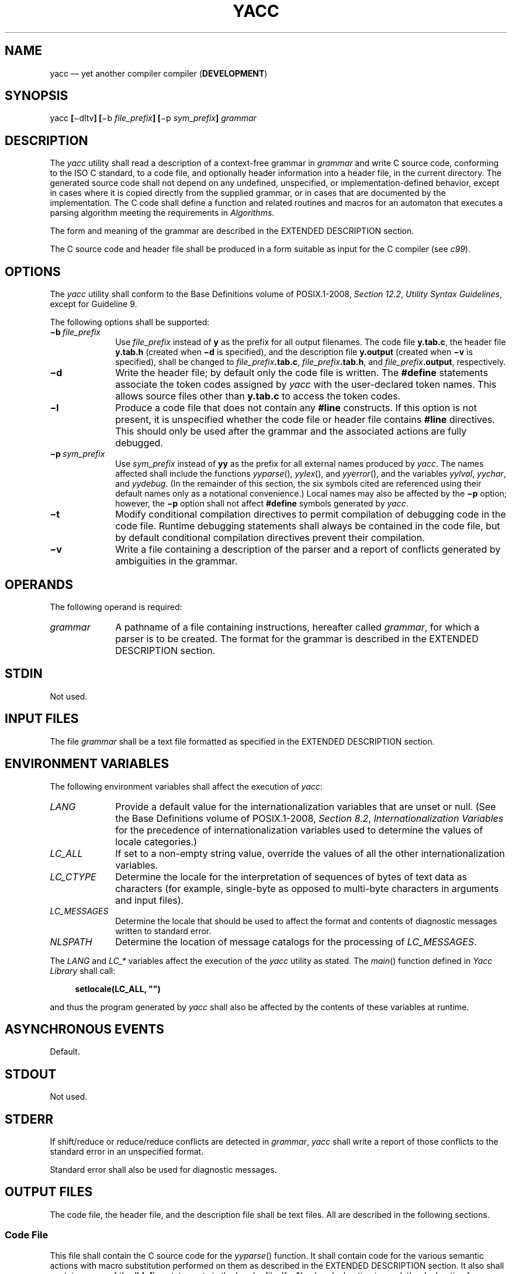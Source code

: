 '\" et
.TH YACC "1" 2013 "IEEE/The Open Group" "POSIX Programmer's Manual"

.SH NAME
yacc
\(em yet another compiler compiler (\fBDEVELOPMENT\fP)
.SH SYNOPSIS
.LP
.nf
yacc \fB[\fR\(midltv\fB] [\fR\(mib \fIfile_prefix\fB] [\fR\(mip \fIsym_prefix\fB]\fI grammar\fR
.fi
.SH DESCRIPTION
The
.IR yacc
utility shall read a description of a context-free grammar in
.IR grammar
and write C source code, conforming to the ISO\ C standard, to a code file,
and optionally header information into a header file, in the current
directory. The generated source code shall not depend on any undefined,
unspecified, or implementation-defined behavior, except in cases where
it is copied directly from the supplied grammar, or in cases that are
documented by the implementation. The C code shall define a function
and related routines and macros for an automaton that executes a parsing
algorithm meeting the requirements in
.IR "Algorithms".
.P
The form and meaning of the grammar are described in the EXTENDED
DESCRIPTION section.
.P
The C source code and header file shall be produced in a form suitable
as input for the C compiler (see
.IR "\fIc99\fR\^").
.SH OPTIONS
The
.IR yacc
utility shall conform to the Base Definitions volume of POSIX.1\(hy2008,
.IR "Section 12.2" ", " "Utility Syntax Guidelines",
except for Guideline 9.
.P
The following options shall be supported:
.IP "\fB\(mib\ \fIfile_prefix\fR" 10
Use
.IR file_prefix
instead of
.BR y
as the prefix for all output filenames. The code file
.BR y.tab.c ,
the header file
.BR y.tab.h
(created when
.BR \(mid
is specified), and the description file
.BR y.output
(created when
.BR \(miv
is specified), shall be changed to
.IR file_prefix \c
.BR .tab.c ,
.IR file_prefix \c
.BR .tab.h ,
and
.IR file_prefix \c
.BR .output ,
respectively.
.IP "\fB\(mid\fP" 10
Write the header file; by default only the code file is written. The
.BR #define
statements associate the token codes assigned by
.IR yacc
with the user-declared token names. This allows source files other
than
.BR y.tab.c
to access the token codes.
.IP "\fB\(mil\fP" 10
Produce a code file that does not contain any
.BR #line
constructs. If this option is not present, it is unspecified whether
the code file or header file contains
.BR #line
directives. This should only be used after the grammar and the
associated actions are fully debugged.
.IP "\fB\(mip\ \fIsym_prefix\fR" 10
.br
Use
.IR sym_prefix
instead of
.BR yy
as the prefix for all external names produced by
.IR yacc .
The names affected shall include the functions
\fIyyparse\fR(),
\fIyylex\fR(),
and
\fIyyerror\fR(),
and the variables
.IR yylval ,
.IR yychar ,
and
.IR yydebug .
(In the remainder of this section, the six symbols cited are referenced
using their default names only as a notational convenience.) Local
names may also be affected by the
.BR \(mip
option; however, the
.BR \(mip
option shall not affect
.BR #define
symbols generated by
.IR yacc .
.IP "\fB\(mit\fP" 10
Modify conditional compilation directives to permit compilation of
debugging code in the code file. Runtime debugging statements shall
always be contained in the code file, but by default conditional
compilation directives prevent their compilation.
.IP "\fB\(miv\fP" 10
Write a file containing a description of the parser and a report of
conflicts generated by ambiguities in the grammar.
.br
.SH OPERANDS
The following operand is required:
.IP "\fIgrammar\fR" 10
A pathname of a file containing instructions, hereafter called
.IR grammar ,
for which a parser is to be created. The format for the grammar is
described in the EXTENDED DESCRIPTION section.
.SH STDIN
Not used.
.SH "INPUT FILES"
The file
.IR grammar
shall be a text file formatted as specified in the EXTENDED DESCRIPTION
section.
.SH "ENVIRONMENT VARIABLES"
The following environment variables shall affect the execution of
.IR yacc :
.IP "\fILANG\fP" 10
Provide a default value for the internationalization variables that are
unset or null. (See the Base Definitions volume of POSIX.1\(hy2008,
.IR "Section 8.2" ", " "Internationalization Variables"
for the precedence of internationalization variables used to determine
the values of locale categories.)
.IP "\fILC_ALL\fP" 10
If set to a non-empty string value, override the values of all the
other internationalization variables.
.IP "\fILC_CTYPE\fP" 10
Determine the locale for the interpretation of sequences of bytes of
text data as characters (for example, single-byte as opposed to
multi-byte characters in arguments and input files).
.IP "\fILC_MESSAGES\fP" 10
.br
Determine the locale that should be used to affect the format and
contents of diagnostic messages written to standard error.
.IP "\fINLSPATH\fP" 10
Determine the location of message catalogs for the processing of
.IR LC_MESSAGES .
.P
The
.IR LANG
and
.IR LC_*
variables affect the execution of the
.IR yacc
utility as stated. The
\fImain\fR()
function defined in
.IR "Yacc Library"
shall call:
.sp
.RS 4
.nf
\fB
setlocale(LC_ALL, "")
.fi \fR
.P
.RE
.P
and thus the program generated by
.IR yacc
shall also be affected by the contents of these variables at runtime.
.SH "ASYNCHRONOUS EVENTS"
Default.
.SH STDOUT
Not used.
.SH STDERR
If shift/reduce or reduce/reduce conflicts are detected in
.IR grammar ,
.IR yacc
shall write a report of those conflicts to the standard error in an
unspecified format.
.P
Standard error shall also be used for diagnostic messages.
.SH "OUTPUT FILES"
The code file, the header file, and the description file shall be text
files. All are described in the following sections.
.SS "Code File"
.P
This file shall contain the C source code for the
\fIyyparse\fR()
function. It shall contain code for the various semantic actions with
macro substitution performed on them as described in the EXTENDED
DESCRIPTION section. It also shall contain a copy of the
.BR #define
statements in the header file. If a
.BR %union
declaration is used, the declaration for YYSTYPE shall also be included
in this file.
.SS "Header File"
.P
The header file shall contain
.BR #define
statements that associate the token numbers with the token names. This
allows source files other than the code file to access the token
codes. If a
.BR %union
declaration is used, the declaration for YYSTYPE and an
.IR "extern YYSTYPE yylval"
declaration shall also be included in this file.
.SS "Description File"
.P
The description file shall be a text file containing a description of
the state machine corresponding to the parser, using an unspecified
format. Limits for internal tables (see
.IR "Limits")
shall also be reported, in an implementation-defined manner. (Some
implementations may use dynamic allocation techniques and have no
specific limit values to report.)
.SH "EXTENDED DESCRIPTION"
The
.IR yacc
command accepts a language that is used to define a grammar for a
target language to be parsed by the tables and code generated by
.IR yacc .
The language accepted by
.IR yacc
as a grammar for the target language is described below using the
.IR yacc
input language itself.
.P
The input
.IR grammar
includes rules describing the input structure of the target language
and code to be invoked when these rules are recognized to provide the
associated semantic action. The code to be executed shall appear as bodies
of text that are intended to be C-language code. These bodies of text
shall not contain C-language trigraphs. The C-language inclusions are
presumed to form a correct function when processed by
.IR yacc
into its output files. The code included in this way shall be executed
during the recognition of the target language.
.P
Given a grammar, the
.IR yacc
utility generates the files described in the OUTPUT FILES section. The
code file can be compiled and linked using
.IR c99 .
If the declaration and programs sections of the grammar file did not
include definitions of
\fImain\fR(),
\fIyylex\fR(),
and
\fIyyerror\fR(),
the compiled output requires linking with externally supplied versions
of those functions. Default versions of
\fImain\fR()
and
\fIyyerror\fR()
are supplied in the
.IR yacc
library and can be linked in by using the
.BR "\(mil\ y"
operand to
.IR c99 .
The
.IR yacc
library interfaces need not support interfaces with other than the
default
.BR yy
symbol prefix. The application provides the lexical analyzer function,
\fIyylex\fR();
the
.IR lex
utility is specifically designed to generate such a routine.
.SS "Input Language"
.P
The application shall ensure that every specification file consists of
three sections in order:
.IR declarations ,
.IR "grammar rules" ,
and
.IR programs ,
separated by double
<percent-sign>
characters (\c
.BR \(dq%%\(dq ).
The declarations and programs sections can be empty. If the latter is
empty, the preceding
.BR \(dq%%\(dq 
mark separating it from the rules section can be omitted.
.P
The input is free form text following the structure of the grammar
defined below.
.SS "Lexical Structure of the Grammar"
.P
The
<blank>,
<newline>,
and
<form-feed>
character shall be ignored, except that the application shall ensure that
they do not appear in names or multi-character reserved symbols. Comments
shall be enclosed in
.BR \(dq/*\ ...\ */\(dq ,
and can appear wherever a name is valid.
.P
Names are of arbitrary length, made up of letters, periods (\c
.BR '.' ),
underscores (\c
.BR '_' ),
and non-initial digits. Uppercase and lowercase letters are distinct.
Conforming applications shall not use names beginning in
.BR yy
or
.BR YY
since the
.IR yacc
parser uses such names. Many of the names appear in the final output
of
.IR yacc ,
and thus they should be chosen to conform with any additional rules
created by the C compiler to be used. In particular they appear in
.BR #define
statements.
.P
A literal shall consist of a single character enclosed in single-quote
characters. All of the escape sequences supported for character constants
by the ISO\ C standard shall be supported by
.IR yacc .
.P
The relationship with the lexical analyzer is discussed in detail below.
.P
The application shall ensure that the NUL character is not used in
grammar rules or literals.
.SS "Declarations Section"
.P
The declarations section is used to define the symbols used to define
the target language and their relationship with each other. In
particular, much of the additional information required to resolve
ambiguities in the context-free grammar for the target language is
provided here.
.P
Usually
.IR yacc
assigns the relationship between the symbolic names it generates and
their underlying numeric value. The declarations section makes it
possible to control the assignment of these values.
.P
It is also possible to keep semantic information associated with the
tokens currently on the parse stack in a user-defined C-language
.BR union ,
if the members of the union are associated with the various names in
the grammar. The declarations section provides for this as well.
.P
The first group of declarators below all take a list of names as
arguments. That list can optionally be preceded by the name of a C
union member (called a
.IR tag
below) appearing within
.BR '<' 
and
.BR '>' .
(As an exception to the typographical conventions of the rest of this volume of POSIX.1\(hy2008,
in this case <\fItag\fP> does not represent a metavariable, but the
literal angle bracket characters surrounding a symbol.) The use of
.IR tag
specifies that the tokens named on this line shall be of the same C
type as the union member referenced by
.IR tag .
This is discussed in more detail below.
.P
For lists used to define tokens, the first appearance of a given token
can be followed by a positive integer (as a string of decimal digits).
If this is done, the underlying value assigned to it for lexical
purposes shall be taken to be that number.
.P
The following declares
.IR name
to be a token:
.sp
.RS 4
.nf
\fB
%token \fB[\fR<\fItag\fR>\fB] \fIname \fB[\fInumber\fB] [\fIname \fB[\fInumber\fB]]\fR...
.fi \fR
.P
.RE
.P
If
.IR tag
is present, the C type for all tokens on this line shall be declared to
be the type referenced by
.IR tag .
If a positive integer,
.IR number ,
follows a
.IR name ,
that value shall be assigned to the token.
.P
The following declares
.IR name
to be a token, and assigns precedence to it:
.sp
.RS 4
.nf
\fB
%left \fB[\fR<\fItag\fR>\fB] \fIname \fB[\fInumber\fB] [\fIname \fB[\fInumber\fB]]\fR...
%right \fB[\fR<\fItag\fR>\fB] \fIname \fB[\fInumber\fB] [\fIname \fB[\fInumber\fB]]\fR...
.fi \fR
.P
.RE
.P
One or more lines, each beginning with one of these symbols, can appear
in this section. All tokens on the same line have the same precedence
level and associativity; the lines are in order of increasing
precedence or binding strength.
.BR %left
denotes that the operators on that line are left associative, and
.BR %right
similarly denotes right associative operators. If
.IR tag
is present, it shall declare a C type for
.IR name s
as described for
.BR %token .
.P
The following declares
.IR name
to be a token, and indicates that this cannot be used associatively:
.sp
.RS 4
.nf
\fB
%nonassoc \fB[\fR<\fItag\fR>\fB] \fIname \fB[\fInumber\fB] [\fIname \fB[\fInumber\fB]]\fR...
.fi \fR
.P
.RE
.P
If the parser encounters associative use of this token it reports an
error. If
.IR tag
is present, it shall declare a C type for
.IR name s
as described for
.BR %token .
.P
The following declares that union member
.IR name s
are non-terminals, and thus it is required to have a
.IR tag
field at its beginning:
.sp
.RS 4
.nf
\fB
%type <\fItag\fR> \fIname\fR...
.fi \fR
.P
.RE
.P
Because it deals with non-terminals only, assigning a token number or
using a literal is also prohibited. If this construct is present,
.IR yacc
shall perform type checking; if this construct is not present, the
parse stack shall hold only the
.BR int
type.
.P
Every name used in
.IR grammar
not defined by a
.BR %token ,
.BR %left ,
.BR %right ,
or
.BR %nonassoc
declaration is assumed to represent a non-terminal symbol. The
.IR yacc
utility shall report an error for any non-terminal symbol that does not
appear on the left side of at least one grammar rule.
.P
Once the type, precedence, or token number of a name is specified, it
shall not be changed. If the first declaration of a token does not
assign a token number,
.IR yacc
shall assign a token number. Once this assignment is made, the token
number shall not be changed by explicit assignment.
.P
The following declarators do not follow the previous pattern.
.P
The following declares the non-terminal
.IR name
to be the
.IR "start symbol" ,
which represents the largest, most general structure described by the
grammar rules:
.sp
.RS 4
.nf
\fB
%start \fIname\fR
.fi \fR
.P
.RE
.P
By default, it is the left-hand side of the first grammar rule; this
default can be overridden with this declaration.
.P
The following declares the
.IR yacc
value stack to be a union of the various types of values desired.
.sp
.RS 4
.nf
\fB
%union { \fIbody of union\fR (\fIin C\fR) }
.fi \fR
.P
.RE
.P
The body of the union shall not contain unbalanced curly brace
preprocessing tokens.
.P
By default, the values returned by actions (see below) and the lexical
analyzer shall be of type
.BR int .
The
.IR yacc
utility keeps track of types, and it shall insert corresponding union
member names in order to perform strict type checking of the resulting
parser.
.P
Alternatively, given that at least one <\fItag\fP> construct is used,
the union can be declared in a header file (which shall be included in
the declarations section by using a
.BR #include
construct within
.BR %{
and
.BR %} ),
and a
.BR typedef
used to define the symbol YYSTYPE to represent this union. The effect
of
.BR %union
is to provide the declaration of YYSTYPE directly from the
.IR yacc
input.
.P
C-language declarations and definitions can appear in the declarations
section, enclosed by the following marks:
.sp
.RS 4
.nf
\fB
%{ ... %}
.fi \fR
.P
.RE
.P
These statements shall be copied into the code file, and have global
scope within it so that they can be used in the rules and program
sections. The statements shall not contain
.BR \(dq%}\(dq 
outside a comment, string literal, or multi-character constant.
.P
The application shall ensure that the declarations section is
terminated by the token
.BR %% .
.SS "Grammar Rules in yacc"
.P
The rules section defines the context-free grammar to be accepted by
the function
.IR yacc
generates, and associates with those rules C-language actions and
additional precedence information. The grammar is described below, and
a formal definition follows.
.P
The rules section is comprised of one or more grammar rules. A grammar
rule has the form:
.sp
.RS 4
.nf
\fB
A : BODY ;
.fi \fR
.P
.RE
.P
The symbol
.BR A
represents a non-terminal name, and
.BR BODY
represents a sequence of zero or more
.IR name s,
.IR literal s,
and
.IR "semantic action" s
that can then be followed by optional
.IR "precedence rule" s.
Only the names and literals participate in the formation of the
grammar; the semantic actions and precedence rules are used in other
ways. The
<colon>
and the
<semicolon>
are
.IR yacc
punctuation. If there are several successive grammar rules with the
same left-hand side, the
<vertical-line>
(\c
.BR '|' )
can be used to avoid rewriting the left-hand side; in this case the
<semicolon>
appears only after the last rule. The BODY part can be empty
(or empty of names and literals) to indicate that the non-terminal
symbol matches the empty string.
.P
The
.IR yacc
utility assigns a unique number to each rule. Rules using the vertical
bar notation are distinct rules. The number assigned to the rule
appears in the description file.
.P
The elements comprising a BODY are:
.IP "\fIname\fR,\ \fIliteral\fR" 10
These form the rules of the grammar:
.IR name
is either a
.IR token
or a
.IR non-terminal ;
.IR literal
stands for itself (less the lexically required quotation marks).
.IP "\fIsemantic action\fR" 10
.br
With each grammar rule, the user can associate actions to be performed
each time the rule is recognized in the input process. (Note that the
word ``action'' can also refer to the actions of the parser\(emshift,
reduce, and so on.)
.RS 10 
.P
These actions can return values and can obtain the values returned by
previous actions. These values are kept in objects of type YYSTYPE
(see
.BR %union ).
The result value of the action shall be kept on the parse stack with
the left-hand side of the rule, to be accessed by other reductions as
part of their right-hand side. By using the <\fItag\fP> information
provided in the declarations section, the code generated by
.IR yacc
can be strictly type checked and contain arbitrary information. In
addition, the lexical analyzer can provide the same kinds of values for
tokens, if desired.
.P
An action is an arbitrary C statement and as such can do input or
output, call subprograms, and alter external variables. An action is
one or more C statements enclosed in curly braces
.BR '{' 
and
.BR '}' .
The statements shall not contain unbalanced curly brace preprocessing
tokens.
.P
Certain pseudo-variables can be used in the action. These are macros
for access to data structures known internally to
.IR yacc .
.IP $$ 10
The value of the action can be set by assigning it to $$. If type
checking is enabled and the type of the value to be assigned cannot be
determined, a diagnostic message may be generated.
.IP "$\fInumber\fR" 10
This refers to the value returned by the component specified by the
token
.IR number
in the right side of a rule, reading from left to right;
.IR number
can be zero or negative. If
.IR number
is zero or negative, it refers to the data associated with the name on
the parser's stack preceding the leftmost symbol of the current rule.
(That is,
.BR \(dq$0\(dq 
refers to the name immediately preceding the leftmost name in the
current rule to be found on the parser's stack and
.BR \(dq$\(mi1\(dq 
refers to the symbol to
.IR its
left.) If
.IR number
refers to an element past the current point in the rule, or beyond the
bottom of the stack, the result is undefined. If type checking is
enabled and the type of the value to be assigned cannot be determined,
a diagnostic message may be generated.
.IP "$<\fItag\fR>\fInumber\fR" 10
.br
These correspond exactly to the corresponding symbols without the
.IR tag
inclusion, but allow for strict type checking (and preclude unwanted
type conversions). The effect is that the macro is expanded to use
.IR tag
to select an element from the YYSTYPE union (using
.IR dataname.tag ).
This is particularly useful if
.IR number
is not positive.
.IP "$<\fItag\fR>$" 10
This imposes on the reference the type of the union member referenced
by
.IR tag .
This construction is applicable when a reference to a left context
value occurs in the grammar, and provides
.IR yacc
with a means for selecting a type.
.P
Actions can occur anywhere in a rule (not just at the end); an
action can access values returned by actions to its left, and in turn
the value it returns can be accessed by actions to its right. An
action appearing in the middle of a rule shall be equivalent to
replacing the action with a new non-terminal symbol and adding an empty
rule with that non-terminal symbol on the left-hand side. The semantic
action associated with the new rule shall be equivalent to the original
action. The use of actions within rules might introduce conflicts that
would not otherwise exist.
.P
By default, the value of a rule shall be the value of the first element
in it. If the first element does not have a type (particularly in the
case of a literal) and type checking is turned on by
.BR %type ,
an error message shall result.
.RE
.IP "\fIprecedence\fR" 10
The keyword
.BR %prec
can be used to change the precedence level associated with a particular
grammar rule. Examples of this are in cases where a unary and binary
operator have the same symbolic representation, but need to be given
different precedences, or where the handling of an ambiguous if-else
construction is necessary. The reserved symbol
.BR %prec
can appear immediately after the body of the grammar rule and can be
followed by a token name or a literal. It shall cause the precedence
of the grammar rule to become that of the following token name or
literal. The action for the rule as a whole can follow
.BR %prec .
.P
If a program section follows, the application shall ensure that the
grammar rules are terminated by
.BR %% .
.SS "Programs Section"
.P
The
.IR programs
section can include the definition of the lexical analyzer
\fIyylex\fR(),
and any other functions; for example, those used in the actions
specified in the grammar rules. It is unspecified whether the programs
section precedes or follows the semantic actions in the output file;
therefore, if the application contains any macro definitions and
declarations intended to apply to the code in the semantic actions, it
shall place them within
.BR \(dq%{\ ...\ %}\(dq 
in the declarations section.
.SS "Input Grammar"
.P
The following input to
.IR yacc
yields a parser for the input to
.IR yacc .
This formal syntax takes precedence over the preceding text syntax
description.
.P
The lexical structure is defined less precisely;
.IR "Lexical Structure of the Grammar"
defines most terms. The correspondence between the previous terms and
the tokens below is as follows.
.IP "\fBIDENTIFIER\fR" 12
This corresponds to the concept of
.IR name ,
given previously. It also includes literals as defined previously.
.IP "\fBC_IDENTIFIER\fR" 12
This is a name, and additionally it is known to be followed by a
<colon>.
A literal cannot yield this token.
.IP "\fBNUMBER\fR" 12
A string of digits (a non-negative decimal integer).
.IP "\fBTYPE\fR,\ \fBLEFT\fR,\ \fBMARK\fR,\ \fBLCURL\fR,\ \fBRCURL\fR" 12
.br
These correspond directly to
.BR %type ,
.BR %left ,
.BR %% ,
.BR %{ ,
and
.BR %} .
.IP "\fB{\ .\|.\|.\ }\fR" 12
This indicates C-language source code, with the possible inclusion of
.BR '$' 
macros as discussed previously.
.sp
.RS 4
.nf
\fB
/* Grammar for the input to yacc. */
/* Basic entries. */
/* The following are recognized by the lexical analyzer. */
.P
%token    IDENTIFIER      /* Includes identifiers and literals */
%token    C_IDENTIFIER    /* identifier (but not literal)
                             followed by a :. */
%token    NUMBER          /* [0-9][0-9]* */
.P
/* Reserved words : %type=>TYPE %left=>LEFT, and so on */
.P
%token    LEFT RIGHT NONASSOC TOKEN PREC TYPE START UNION
.P
%token    MARK            /* The %% mark. */
%token    LCURL           /* The %{ mark. */
%token    RCURL           /* The %} mark. */
.P
/* 8-bit character literals stand for themselves; */
/* tokens have to be defined for multi-byte characters. */
.P
%start    spec
.P
%%
.P
spec  : defs MARK rules tail
      ;
tail  : MARK
      {
        /* In this action, set up the rest of the file. */
      }
      | /* Empty; the second MARK is optional. */
      ;
defs  : /* Empty. */
      |    defs def
      ;
def   : START IDENTIFIER
      |    UNION
      {
        /* Copy union definition to output. */
      }
      |    LCURL
      {
        /* Copy C code to output file. */
      }
        RCURL
      |    rword tag nlist
      ;
rword : TOKEN
      | LEFT
      | RIGHT
      | NONASSOC
      | TYPE
      ;
tag   : /* Empty: union tag ID optional. */
      | '<' IDENTIFIER '>'
      ;
nlist : nmno
      | nlist nmno
      ;
nmno  : IDENTIFIER         /* Note: literal invalid with % type. */
      | IDENTIFIER NUMBER  /* Note: invalid with % type. */
      ;
.P
/* Rule section */
.P
rules : C_IDENTIFIER rbody prec
      | rules  rule
      ;
rule  : C_IDENTIFIER rbody prec
      | '|' rbody prec
      ;
rbody : /* empty */
      | rbody IDENTIFIER
      | rbody act
      ;
act   : '{'
        {
          /* Copy action, translate $$, and so on. */
        }
        '}'
      ;
prec  : /* Empty */
      | PREC IDENTIFIER
      | PREC IDENTIFIER act
      | prec ';'
      ;
.fi \fR
.P
.RE
.sp
.SS "Conflicts"
.P
The parser produced for an input grammar may contain states in which
conflicts occur. The conflicts occur because the grammar is not
LALR(1). An ambiguous grammar always contains at least one LALR(1)
conflict. The
.IR yacc
utility shall resolve all conflicts, using either default rules or
user-specified precedence rules.
.P
Conflicts are either shift/reduce conflicts or reduce/reduce
conflicts. A shift/reduce conflict is where, for a given state and
lookahead symbol, both a shift action and a reduce action are
possible. A reduce/reduce conflict is where, for a given state and
lookahead symbol, reductions by two different rules are possible.
.P
The rules below describe how to specify what actions to take when a
conflict occurs. Not all shift/reduce conflicts can be successfully
resolved this way because the conflict may be due to something other
than ambiguity, so incautious use of these facilities can cause the
language accepted by the parser to be much different from that which
was intended. The description file shall contain sufficient
information to understand the cause of the conflict. Where ambiguity
is the reason either the default or explicit rules should be adequate
to produce a working parser.
.P
The declared precedences and associativities (see
.IR "Declarations Section")
are used to resolve parsing conflicts as follows:
.IP " 1." 4
A precedence and associativity is associated with each grammar rule; it
is the precedence and associativity of the last token or literal in the
body of the rule. If the
.BR %prec
keyword is used, it overrides this default. Some grammar rules might
not have both precedence and associativity.
.IP " 2." 4
If there is a shift/reduce conflict, and both the grammar rule and the
input symbol have precedence and associativity associated with them,
then the conflict is resolved in favor of the action (shift or reduce)
associated with the higher precedence. If the precedences are the
same, then the associativity is used; left associative implies reduce,
right associative implies shift, and non-associative implies an error
in the string being parsed.
.IP " 3." 4
When there is a shift/reduce conflict that cannot be resolved by rule
2, the shift is done. Conflicts resolved this way are counted in the
diagnostic output described in
.IR "Error Handling".
.IP " 4." 4
When there is a reduce/reduce conflict, a reduction is done by the
grammar rule that occurs earlier in the input sequence. Conflicts
resolved this way are counted in the diagnostic output described in
.IR "Error Handling".
.P
Conflicts resolved by precedence or associativity shall not be counted
in the shift/reduce and reduce/reduce conflicts reported by
.IR yacc
on either standard error or in the description file.
.SS "Error Handling"
.P
The token
.BR error
shall be reserved for error handling. The name
.BR error
can be used in grammar rules. It indicates places where the parser can
recover from a syntax error. The default value of
.BR error
shall be 256. Its value can be changed using a
.BR %token
declaration. The lexical analyzer should not return the value of
.BR error .
.P
The parser shall detect a syntax error when it is in a state where the
action associated with the lookahead symbol is
.BR error .
A semantic action can cause the parser to initiate error handling by
executing the macro YYERROR. When YYERROR is executed, the semantic
action passes control back to the parser. YYERROR cannot be used
outside of semantic actions.
.P
When the parser detects a syntax error, it normally calls
\fIyyerror\fR()
with the character string
.BR \(dqsyntax\ error\(dq 
as its argument. The call shall not be made if the parser is still
recovering from a previous error when the error is detected. The
parser is considered to be recovering from a previous error until the
parser has shifted over at least three normal input symbols since the
last error was detected or a semantic action has executed the macro
.IR yyerrok .
The parser shall not call
\fIyyerror\fR()
when YYERROR is executed.
.P
The macro function YYRECOVERING shall return 1 if a syntax error
has been detected and the parser has not yet fully recovered from it.
Otherwise, zero shall be returned.
.P
When a syntax error is detected by the parser, the parser shall check
if a previous syntax error has been detected. If a previous error was
detected, and if no normal input symbols have been shifted since the
preceding error was detected, the parser checks if the lookahead symbol
is an endmarker (see
.IR "Interface to the Lexical Analyzer").
If it is, the parser shall return with a non-zero value. Otherwise,
the lookahead symbol shall be discarded and normal parsing shall
resume.
.P
When YYERROR is executed or when the parser detects a syntax error and
no previous error has been detected, or at least one normal input
symbol has been shifted since the previous error was detected, the
parser shall pop back one state at a time until the parse stack is
empty or the current state allows a shift over
.BR error .
If the parser empties the parse stack, it shall return with a non-zero
value. Otherwise, it shall shift over
.BR error
and then resume normal parsing. If the parser reads a lookahead symbol
before the error was detected, that symbol shall still be the lookahead
symbol when parsing is resumed.
.P
The macro
.IR yyerrok
in a semantic action shall cause the parser to act as if it has fully
recovered from any previous errors. The macro
.IR yyclearin
shall cause the parser to discard the current lookahead token. If the
current lookahead token has not yet been read,
.IR yyclearin
shall have no effect.
.P
The macro YYACCEPT shall cause the parser to return with the value
zero. The macro YYABORT shall cause the parser to return with a
non-zero value.
.SS "Interface to the Lexical Analyzer"
.P
The
\fIyylex\fR()
function is an integer-valued function that returns a
.IR "token number"
representing the kind of token read. If there is a value associated
with the token returned by
\fIyylex\fR()
(see the discussion of
.IR tag
above), it shall be assigned to the external variable
.IR yylval .
.P
If the parser and
\fIyylex\fR()
do not agree on these token numbers, reliable communication between
them cannot occur. For (single-byte character) literals, the token is
simply the numeric value of the character in the current character set.
The numbers for other tokens can either be chosen by
.IR yacc ,
or chosen by the user. In either case, the
.BR #define
construct of C is used to allow
\fIyylex\fR()
to return these numbers symbolically. The
.BR #define
statements are put into the code file, and the header file if that file
is requested. The set of characters permitted by
.IR yacc
in an identifier is larger than that permitted by C. Token names found
to contain such characters shall not be included in the
.BR #define
declarations.
.P
If the token numbers are chosen by
.IR yacc ,
the tokens other than literals shall be assigned numbers greater than
256, although no order is implied. A token can be explicitly assigned a
number by following its first appearance in the declarations section
with a number. Names and literals not defined this way retain their
default definition. All token numbers assigned by
.IR yacc
shall be unique and distinct from the token numbers used for literals
and user-assigned tokens. If duplicate token numbers cause conflicts in
parser generation,
.IR yacc
shall report an error; otherwise, it is unspecified whether the token
assignment is accepted or an error is reported.
.P
The end of the input is marked by a special token called the
.IR endmarker ,
which has a token number that is zero or negative. (These values are
invalid for any other token.) All lexical analyzers shall return zero
or negative as a token number upon reaching the end of their input. If
the tokens up to, but excluding, the endmarker form a structure that
matches the start symbol, the parser shall accept the input. If the
endmarker is seen in any other context, it shall be considered an
error.
.SS "Completing the Program"
.P
In addition to
\fIyyparse\fR()
and
\fIyylex\fR(),
the functions
\fIyyerror\fR()
and
\fImain\fR()
are required to make a complete program. The application can supply
\fImain\fR()
and
\fIyyerror\fR(),
or those routines can be obtained from the
.IR yacc
library.
.SS "Yacc Library"
.P
The following functions shall appear only in the
.IR yacc
library accessible through the
.BR "\(mil\ y"
operand to
.IR c99 ;
they can therefore be redefined by a conforming application:
.IP "\fBint\ \fImain\fR(\fBvoid\fR)" 6
.br
This function shall call
\fIyyparse\fR()
and exit with an unspecified value. Other actions within this function
are unspecified.
.IP "\fBint\ \fIyyerror\fR(\fBconst\ char\fR\ *\fIs\fR)" 6
.br
This function shall write the NUL-terminated argument to standard
error, followed by a
<newline>.
.P
The order of the
.BR "\(mil\ y"
and
.BR "\(mil\ l"
operands given to
.IR c99
is significant; the application shall either provide its own
\fImain\fR()
function or ensure that
.BR "\(mil\ y"
precedes
.BR "\(mil\ l" .
.SS "Debugging the Parser"
.P
The parser generated by
.IR yacc
shall have diagnostic facilities in it that can be optionally enabled
at either compile time or at runtime (if enabled at compile time).
The compilation of the runtime debugging code is under the control of
YYDEBUG, a preprocessor symbol. If YYDEBUG has a non-zero value, the
debugging code shall be included. If its value is zero, the code shall
not be included.
.P
In parsers where the debugging code has been included, the external
.BR int
.IR yydebug
can be used to turn debugging on (with a non-zero value) and off (zero
value) at runtime. The initial value of
.IR yydebug
shall be zero.
.P
When
.BR \(mit
is specified, the code file shall be built such that, if YYDEBUG is not
already defined at compilation time (using the
.IR c99
.BR \(miD
YYDEBUG option, for example), YYDEBUG shall be set explicitly to 1.
When
.BR \(mit
is not specified, the code file shall be built such that, if YYDEBUG is
not already defined, it shall be set explicitly to zero.
.P
The format of the debugging output is unspecified but includes at least
enough information to determine the shift and reduce actions, and the
input symbols. It also provides information about error recovery.
.SS "Algorithms"
.P
The parser constructed by
.IR yacc
implements an LALR(1) parsing algorithm as documented in the
literature. It is unspecified whether the parser is table-driven or
direct-coded.
.P
A parser generated by
.IR yacc
shall never request an input symbol from
\fIyylex\fR()
while in a state where the only actions other than the error action are
reductions by a single rule.
.P
The literature of parsing theory defines these concepts.
.SS "Limits"
.P
The
.IR yacc
utility may have several internal tables. The minimum maximums for
these tables are shown in the following table. The exact meaning of
these values is implementation-defined. The implementation shall
define the relationship between these values and between them and any
error messages that the implementation may generate should it run out
of space for any internal structure. An implementation may combine
groups of these resources into a single pool as long as the total
available to the user does not fall below the sum of the sizes
specified by this section.
.br
.sp
.ce 1
\fBTable: Internal Limits in \fIyacc\fP\fR
.ad l
.TS
center box tab(@);
cB | cB | cB
cB | cB | cB
l | n | lw(3i).
@Minimum
Limit@Maximum@Description
_
{NTERMS}@126@Number of tokens.
{NNONTERM}@200@Number of non-terminals.
{NPROD}@300@Number of rules.
{NSTATES}@600@Number of states.
{MEMSIZE}@5\|200@T{
Length of rules. The total length, in names (tokens and
non-terminals), of all the rules of the grammar. The left-hand side is
counted for each rule, even if it is not explicitly repeated, as
specified in
.IR "Grammar Rules in yacc".
T}
{ACTSIZE}@4\|000@T{
Number of actions. ``Actions'' here (and in the description file)
refer to parser actions (shift, reduce, and so on) not to semantic
actions defined in
.IR "Grammar Rules in yacc".
T}
.TE
.ad b
.SH "EXIT STATUS"
The following exit values shall be returned:
.IP "\00" 6
Successful completion.
.IP >0 6
An error occurred.
.SH "CONSEQUENCES OF ERRORS"
If any errors are encountered, the run is aborted and
.IR yacc
exits with a non-zero status. Partial code files and header files
may be produced. The summary information in the description file
shall always be produced if the
.BR \(miv
flag is present.
.LP
.IR "The following sections are informative."
.SH "APPLICATION USAGE"
Historical implementations experience name conflicts on the names
.BR yacc.tmp ,
.BR yacc.acts ,
.BR yacc.debug ,
.BR y.tab.c ,
.BR y.tab.h ,
and
.BR y.output
if more than one copy of
.IR yacc
is running in a single directory at one time. The
.BR \(mib
option was added to overcome this problem. The related problem of
allowing multiple
.IR yacc
parsers to be placed in the same file was addressed by adding a
.BR \(mip
option to override the previously hard-coded
.BR yy
variable prefix.
.P
The description of the
.BR \(mip
option specifies the minimal set of function and variable names that
cause conflict when multiple parsers are linked together. YYSTYPE does
not need to be changed. Instead, the programmer can use
.BR \(mib
to give the header files for different parsers different names, and
then the file with the
\fIyylex\fR()
for a given parser can include the header for that parser. Names such
as
.IR yyclearerr
do not need to be changed because they are used only in the actions;
they do not have linkage. It is possible that an implementation has
other names, either internal ones for implementing things such as
.IR yyclearerr ,
or providing non-standard features that it wants to change with
.BR \(mip .
.P
Unary operators that are the same token as a binary operator in general
need their precedence adjusted. This is handled by the
.BR %prec
advisory symbol associated with the particular grammar rule defining
that unary operator. (See
.IR "Grammar Rules in yacc".)
Applications are not required to use this operator for unary operators,
but the grammars that do not require it are rare.
.SH EXAMPLES
Access to the
.IR yacc
library is obtained with library search operands to
.IR c99 .
To use the
.IR yacc
library
\fImain\fR():
.sp
.RS 4
.nf
\fB
c99 y.tab.c \(mil y
.fi \fR
.P
.RE
.P
Both the
.IR lex
library and the
.IR yacc
library contain
\fImain\fR().
To access the
.IR yacc
\fImain\fR():
.sp
.RS 4
.nf
\fB
c99 y.tab.c lex.yy.c \(mil y \(mil l
.fi \fR
.P
.RE
.P
This ensures that the
.IR yacc
library is searched first, so that its
\fImain\fR()
is used.
.P
The historical
.IR yacc
libraries have contained two simple functions that are normally coded
by the application programmer. These functions are similar to the
following code:
.sp
.RS 4
.nf
\fB
#include <locale.h>
int main(void)
{
    extern int yyparse();
.P
    setlocale(LC_ALL, "");
.P
    /* If the following parser is one created by lex, the
       application must be careful to ensure that LC_CTYPE
       and LC_COLLATE are set to the POSIX locale. */
    (void) yyparse();
    return (0);
}
.P
#include <stdio.h>
.P
int yyerror(const char *msg)
{
    (void) fprintf(stderr, "%s\en", msg);
    return (0);
}
.fi \fR
.P
.RE
.SH RATIONALE
The references in
.BR "Referenced Documents"
may be helpful in constructing the parser generator. The referenced DeRemer and Pennello article (along
with the works it references) describes a technique to generate parsers
that conform to this volume of POSIX.1\(hy2008. Work in this area continues to be done, so
implementors should consult current literature before doing any new
implementations. The original Knuth article is the theoretical basis for this
kind of parser, but the tables it generates are impractically large for
reasonable grammars and should not be used. The ``equivalent to''
wording is intentional to assure that the best tables that are LALR(1)
can be generated.
.P
There has been confusion between the class of grammars, the algorithms
needed to generate parsers, and the algorithms needed to parse the
languages. They are all reasonably orthogonal. In particular, a parser
generator that accepts the full range of LR(1) grammars need not
generate a table any more complex than one that accepts SLR(1) (a
relatively weak class of LR grammars) for a grammar that happens to be
SLR(1). Such an implementation need not recognize the case, either;
table compression can yield the SLR(1) table (or one even smaller than
that) without recognizing that the grammar is SLR(1).
The speed of an LR(1) parser for any class is dependent more upon the
table representation and compression (or the code generation if a
direct parser is generated) than upon the class of grammar that the
table generator handles.
.P
The speed of the parser generator is somewhat dependent upon the class
of grammar it handles. However, the original Knuth article algorithms for
constructing LR parsers were judged by its author to be impractically
slow at that time. Although full LR is more complex than LALR(1), as
computer speeds and algorithms improve, the difference (in terms of
acceptable wall-clock execution time) is becoming less significant.
.P
Potential authors are cautioned that the referenced DeRemer and Pennello article previously cited
identifies a bug (an over-simplification of the computation of LALR(1)
lookahead sets) in some of the LALR(1) algorithm statements that
preceded it to publication. They should take the time to seek out that
paper, as well as current relevant work, particularly Aho's.
.P
The
.BR \(mib
option was added to provide a portable method for permitting
.IR yacc
to work on multiple separate parsers in the same directory. If a
directory contains more than one
.IR yacc
grammar, and both grammars are constructed at the same time (by, for
example, a parallel
.IR make
program), conflict results. While the solution is not historical
practice, it corrects a known deficiency in historical implementations.
Corresponding changes were made to all sections that referenced the
filenames
.BR y.tab.c
(now ``the code file''),
.BR y.tab.h
(now ``the header file''), and
.BR y.output
(now ``the description file'').
.P
The grammar for
.IR yacc
input is based on System V documentation. The textual description shows
there that the
.BR ';' 
is required at the end of the rule. The grammar and the implementation
do not require this. (The use of
.BR C_IDENTIFIER
causes a reduce to occur in the right place.)
.P
Also, in that implementation, the constructs such as
.BR %token
can be terminated by a
<semicolon>,
but this is not permitted by the grammar. The keywords such as
.BR %token
can also appear in uppercase, which is again not discussed. In most
places where
.BR '%' 
is used,
<backslash>
can be substituted, and there are alternate spellings for some of the
symbols (for example,
.BR %LEFT
can be
.BR \(dq%<\(dq 
or even
.BR \(dq\e<\(dq ).
.P
Historically, <\fItag\fP> can contain any characters except
.BR '>' ,
including white space, in the implementation. However, since the
.IR tag
must reference an ISO\ C standard union member, in practice conforming
implementations need to support only the set of characters for ISO\ C standard
identifiers in this context.
.P
Some historical implementations are known to accept actions that are
terminated by a period. Historical implementations often allow
.BR '$' 
in names. A conforming implementation does not need to support either
of these behaviors.
.P
Deciding when to use
.BR %prec
illustrates the difficulty in specifying the behavior of
.IR yacc .
There may be situations in which the
.IR grammar
is not, strictly speaking, in error, and yet
.IR yacc
cannot interpret it unambiguously. The resolution of ambiguities in the
grammar can in many instances be resolved by providing additional
information, such as using
.BR %type
or
.BR %union
declarations. It is often easier and it usually yields a smaller parser
to take this alternative when it is appropriate.
.P
The size and execution time of a program produced without the runtime
debugging code is usually smaller and slightly faster in historical
implementations.
.P
Statistics messages from several historical implementations include the
following types of information:
.sp
.RS 4
.nf
\fB
\fIn\fR/512 terminals, \fIn\fR/300 non-terminals
\fIn\fR/600 grammar rules, \fIn\fR/1\|500 states
\fIn\fR shift/reduce, \fIn\fR reduce/reduce conflicts reported
\fIn\fR/350 working sets used
Memory: states, etc. \fIn\fR/15\|000, parser \fIn\fR/15\|000
\fIn\fR/600 distinct lookahead sets
\fIn\fR extra closures
\fIn\fR shift entries, \fIn\fR exceptions
\fIn\fR goto entries
\fIn\fR entries saved by goto default
Optimizer space used: input \fIn\fR/15\|000, output \fIn\fR/15\|000
\fIn\fR table entries, \fIn\fR zero
Maximum spread: \fIn\fR, Maximum offset: \fIn\fR
.fi \fR
.P
.RE
.P
The report of internal tables in the description file is left
implementation-defined because all aspects of these limits are also
implementation-defined. Some implementations may use dynamic
allocation techniques and have no specific limit values to report.
.P
The format of the
.BR y.output
file is not given because specification of the format was not seen to
enhance applications portability. The listing is primarily intended to
help human users understand and debug the parser; use of
.BR y.output
by a conforming application script would be unusual. Furthermore,
implementations have not produced consistent output and no popular
format was apparent. The format selected by the implementation should
be human-readable, in addition to the requirement that it be a text
file.
.P
Standard error reports are not specifically described because they are
seldom of use to conforming applications and there was no reason to
restrict implementations.
.P
Some implementations recognize
.BR \(dq={\(dq 
as equivalent to
.BR '{' 
because it appears in historical documentation. This construction was
recognized and documented as obsolete as long ago as 1978, in the
referenced \fIYacc: Yet Another Compiler-Compiler\fP. This volume of POSIX.1\(hy2008 chose to leave it as obsolete and omit it.
.P
Multi-byte characters should be recognized by the lexical analyzer and
returned as tokens. They should not be returned as multi-byte
character literals. The token
.BR error
that is used for error recovery is normally assigned the value 256 in
the historical implementation. Thus, the token value 256, which is used
in many multi-byte character sets, is not available for use as the
value of a user-defined token.
.SH "FUTURE DIRECTIONS"
None.
.SH "SEE ALSO"
.IR "\fIc99\fR\^",
.IR "\fIlex\fR\^"
.P
The Base Definitions volume of POSIX.1\(hy2008,
.IR "Chapter 8" ", " "Environment Variables",
.IR "Section 12.2" ", " "Utility Syntax Guidelines"
.SH COPYRIGHT
Portions of this text are reprinted and reproduced in electronic form
from IEEE Std 1003.1, 2013 Edition, Standard for Information Technology
-- Portable Operating System Interface (POSIX), The Open Group Base
Specifications Issue 7, Copyright (C) 2013 by the Institute of
Electrical and Electronics Engineers, Inc and The Open Group.
(This is POSIX.1-2008 with the 2013 Technical Corrigendum 1 applied.) In the
event of any discrepancy between this version and the original IEEE and
The Open Group Standard, the original IEEE and The Open Group Standard
is the referee document. The original Standard can be obtained online at
http://www.unix.org/online.html .

Any typographical or formatting errors that appear
in this page are most likely
to have been introduced during the conversion of the source files to
man page format. To report such errors, see
https://www.kernel.org/doc/man-pages/reporting_bugs.html .
